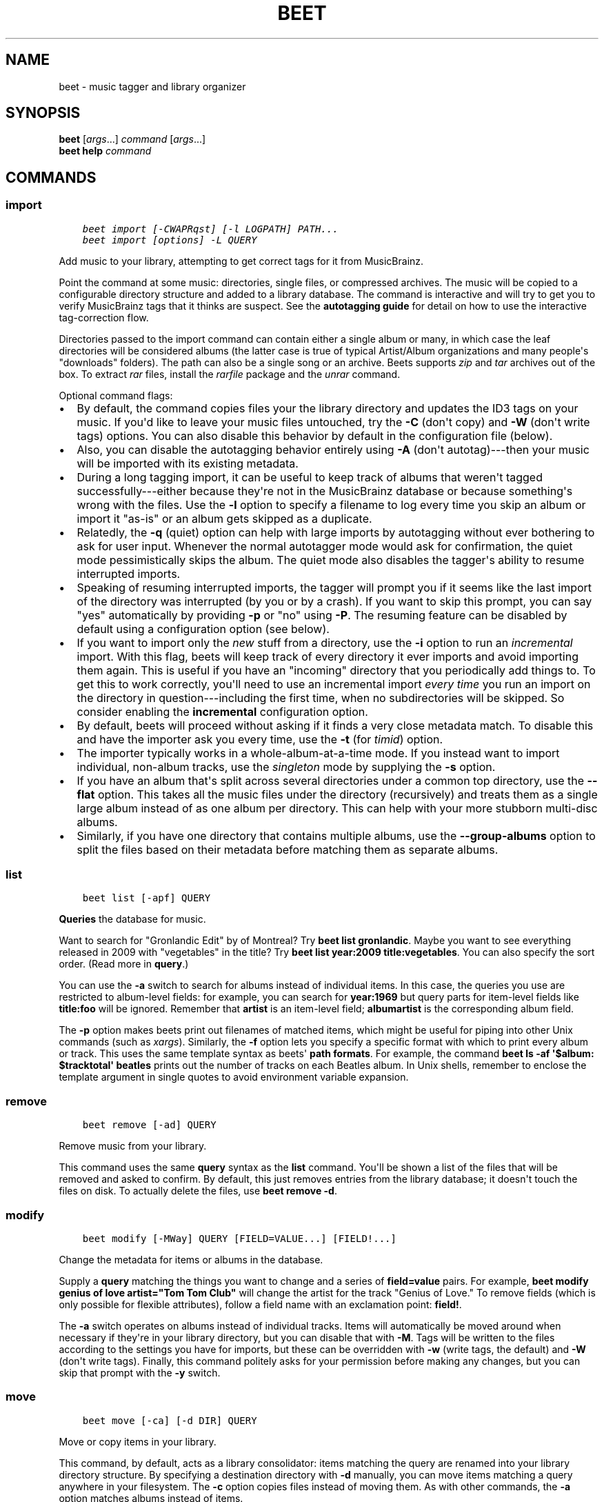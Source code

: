 .\" Man page generated from reStructuredText.
.
.TH "BEET" "1" "September 17, 2014" "1.3" "beets"
.SH NAME
beet \- music tagger and library organizer
.
.nr rst2man-indent-level 0
.
.de1 rstReportMargin
\\$1 \\n[an-margin]
level \\n[rst2man-indent-level]
level margin: \\n[rst2man-indent\\n[rst2man-indent-level]]
-
\\n[rst2man-indent0]
\\n[rst2man-indent1]
\\n[rst2man-indent2]
..
.de1 INDENT
.\" .rstReportMargin pre:
. RS \\$1
. nr rst2man-indent\\n[rst2man-indent-level] \\n[an-margin]
. nr rst2man-indent-level +1
.\" .rstReportMargin post:
..
.de UNINDENT
. RE
.\" indent \\n[an-margin]
.\" old: \\n[rst2man-indent\\n[rst2man-indent-level]]
.nr rst2man-indent-level -1
.\" new: \\n[rst2man-indent\\n[rst2man-indent-level]]
.in \\n[rst2man-indent\\n[rst2man-indent-level]]u
..
.SH SYNOPSIS
.nf
\fBbeet\fP [\fIargs\fP\&...] \fIcommand\fP [\fIargs\fP\&...]
\fBbeet help\fP \fIcommand\fP
.fi
.sp
.SH COMMANDS
.SS import
.INDENT 0.0
.INDENT 3.5
.sp
.nf
.ft C
beet import [\-CWAPRqst] [\-l LOGPATH] PATH...
beet import [options] \-L QUERY
.ft P
.fi
.UNINDENT
.UNINDENT
.sp
Add music to your library, attempting to get correct tags for it from
MusicBrainz.
.sp
Point the command at some music: directories, single files, or
compressed archives. The music will be copied to a configurable
directory structure and added to a library database. The command is
interactive and will try to get you to verify MusicBrainz tags that it
thinks are suspect. See the \fBautotagging guide\fP
for detail on how to use the interactive tag\-correction flow.
.sp
Directories passed to the import command can contain either a single
album or many, in which case the leaf directories will be considered
albums (the latter case is true of typical Artist/Album organizations
and many people\(aqs "downloads" folders). The path can also be a single
song or an archive. Beets supports \fIzip\fP and \fItar\fP archives out of the
box. To extract \fIrar\fP files, install the \fI\%rarfile\fP package and the
\fIunrar\fP command.
.sp
Optional command flags:
.INDENT 0.0
.IP \(bu 2
By default, the command copies files your the library directory and
updates the ID3 tags on your music. If you\(aqd like to leave your music
files untouched, try the \fB\-C\fP (don\(aqt copy) and \fB\-W\fP (don\(aqt write tags)
options. You can also disable this behavior by default in the
configuration file (below).
.IP \(bu 2
Also, you can disable the autotagging behavior entirely using \fB\-A\fP
(don\(aqt autotag)\-\-\-then your music will be imported with its existing
metadata.
.IP \(bu 2
During a long tagging import, it can be useful to keep track of albums
that weren\(aqt tagged successfully\-\-\-either because they\(aqre not in the
MusicBrainz database or because something\(aqs wrong with the files. Use the
\fB\-l\fP option to specify a filename to log every time you skip an album
or import it "as\-is" or an album gets skipped as a duplicate.
.IP \(bu 2
Relatedly, the \fB\-q\fP (quiet) option can help with large imports by
autotagging without ever bothering to ask for user input. Whenever the
normal autotagger mode would ask for confirmation, the quiet mode
pessimistically skips the album. The quiet mode also disables the tagger\(aqs
ability to resume interrupted imports.
.IP \(bu 2
Speaking of resuming interrupted imports, the tagger will prompt you if it
seems like the last import of the directory was interrupted (by you or by
a crash). If you want to skip this prompt, you can say "yes" automatically
by providing \fB\-p\fP or "no" using \fB\-P\fP\&. The resuming feature can be
disabled by default using a configuration option (see below).
.IP \(bu 2
If you want to import only the \fInew\fP stuff from a directory, use the
\fB\-i\fP
option to run an \fIincremental\fP import. With this flag, beets will keep
track of every directory it ever imports and avoid importing them again.
This is useful if you have an "incoming" directory that you periodically
add things to.
To get this to work correctly, you\(aqll need to use an incremental import \fIevery
time\fP you run an import on the directory in question\-\-\-including the first
time, when no subdirectories will be skipped. So consider enabling the
\fBincremental\fP configuration option.
.IP \(bu 2
By default, beets will proceed without asking if it finds a very close
metadata match. To disable this and have the importer ask you every time,
use the \fB\-t\fP (for \fItimid\fP) option.
.IP \(bu 2
The importer typically works in a whole\-album\-at\-a\-time mode. If you
instead want to import individual, non\-album tracks, use the \fIsingleton\fP
mode by supplying the \fB\-s\fP option.
.IP \(bu 2
If you have an album that\(aqs split across several directories under a common
top directory, use the \fB\-\-flat\fP option. This takes all the music files
under the directory (recursively) and treats them as a single large album
instead of as one album per directory. This can help with your more stubborn
multi\-disc albums.
.IP \(bu 2
Similarly, if you have one directory that contains multiple albums, use the
\fB\-\-group\-albums\fP option to split the files based on their metadata before
matching them as separate albums.
.UNINDENT
.SS list
.INDENT 0.0
.INDENT 3.5
.sp
.nf
.ft C
beet list [\-apf] QUERY
.ft P
.fi
.UNINDENT
.UNINDENT
.sp
\fBQueries\fP the database for music.
.sp
Want to search for "Gronlandic Edit" by of Montreal? Try \fBbeet list
gronlandic\fP\&.  Maybe you want to see everything released in 2009 with
"vegetables" in the title? Try \fBbeet list year:2009 title:vegetables\fP\&. You
can also specify the sort order. (Read more in \fBquery\fP\&.)
.sp
You can use the \fB\-a\fP switch to search for albums instead of individual items.
In this case, the queries you use are restricted to album\-level fields: for
example, you can search for \fByear:1969\fP but query parts for item\-level fields
like \fBtitle:foo\fP will be ignored. Remember that \fBartist\fP is an item\-level
field; \fBalbumartist\fP is the corresponding album field.
.sp
The \fB\-p\fP option makes beets print out filenames of matched items, which might
be useful for piping into other Unix commands (such as \fI\%xargs\fP). Similarly, the
\fB\-f\fP option lets you specify a specific format with which to print every album
or track. This uses the same template syntax as beets\(aq \fBpath formats\fP\&. For example, the command \fBbeet ls \-af \(aq$album: $tracktotal\(aq
beatles\fP prints out the number of tracks on each Beatles album. In Unix shells,
remember to enclose the template argument in single quotes to avoid environment
variable expansion.
.SS remove
.INDENT 0.0
.INDENT 3.5
.sp
.nf
.ft C
beet remove [\-ad] QUERY
.ft P
.fi
.UNINDENT
.UNINDENT
.sp
Remove music from your library.
.sp
This command uses the same \fBquery\fP syntax as the \fBlist\fP command.
You\(aqll be shown a list of the files that will be removed and asked to confirm.
By default, this just removes entries from the library database; it doesn\(aqt
touch the files on disk. To actually delete the files, use \fBbeet remove \-d\fP\&.
.SS modify
.INDENT 0.0
.INDENT 3.5
.sp
.nf
.ft C
beet modify [\-MWay] QUERY [FIELD=VALUE...] [FIELD!...]
.ft P
.fi
.UNINDENT
.UNINDENT
.sp
Change the metadata for items or albums in the database.
.sp
Supply a \fBquery\fP matching the things you want to change and a
series of \fBfield=value\fP pairs. For example, \fBbeet modify genius of love
artist="Tom Tom Club"\fP will change the artist for the track "Genius of Love."
To remove fields (which is only possible for flexible attributes), follow a
field name with an exclamation point: \fBfield!\fP\&.
.sp
The \fB\-a\fP switch operates on albums instead of
individual tracks. Items will automatically be moved around when necessary if
they\(aqre in your library directory, but you can disable that with \fB\-M\fP\&. Tags
will be written to the files according to the settings you have for imports,
but these can be overridden with \fB\-w\fP (write tags, the default) and \fB\-W\fP
(don\(aqt write tags).  Finally, this command politely asks for your permission
before making any changes, but you can skip that prompt with the \fB\-y\fP switch.
.SS move
.INDENT 0.0
.INDENT 3.5
.sp
.nf
.ft C
beet move [\-ca] [\-d DIR] QUERY
.ft P
.fi
.UNINDENT
.UNINDENT
.sp
Move or copy items in your library.
.sp
This command, by default, acts as a library consolidator: items matching the
query are renamed into your library directory structure. By specifying a
destination directory with \fB\-d\fP manually, you can move items matching a query
anywhere in your filesystem. The \fB\-c\fP option copies files instead of moving
them. As with other commands, the \fB\-a\fP option matches albums instead of items.
.SS update
.INDENT 0.0
.INDENT 3.5
.sp
.nf
.ft C
beet update [\-aM] QUERY
.ft P
.fi
.UNINDENT
.UNINDENT
.sp
Update the library (and, optionally, move files) to reflect out\-of\-band metadata
changes and file deletions.
.sp
This will scan all the matched files and read their tags, populating the
database with the new values. By default, files will be renamed according to
their new metadata; disable this with \fB\-M\fP\&.
.sp
To perform a "dry run" of an update, just use the \fB\-p\fP (for "pretend") flag.
This will show you all the proposed changes but won\(aqt actually change anything
on disk.
.sp
When an updated track is part of an album, the album\-level fields of \fIall\fP
tracks from the album are also updated. (Specifically, the command copies
album\-level data from the first track on the album and applies it to the
rest of the tracks.) This means that, if album\-level fields aren\(aqt identical
within an album, some changes shown by the \fBupdate\fP command may be
overridden by data from other tracks on the same album. This means that
running the \fBupdate\fP command multiple times may show the same changes being
applied.
.SS write
.INDENT 0.0
.INDENT 3.5
.sp
.nf
.ft C
beet write [\-pf] [QUERY]
.ft P
.fi
.UNINDENT
.UNINDENT
.sp
Write metadata from the database into files\(aq tags.
.sp
When you make changes to the metadata stored in beets\(aq library database
(during import or with the \fI\%modify\fP command, for example), you often
have the option of storing changes only in the database, leaving your files
untouched. The \fBwrite\fP command lets you later change your mind and write the
contents of the database into the files. By default, this writes the changes only if there is a difference between the database and the tags in the file.
.sp
You can think of this command as the opposite of \fI\%update\fP\&.
.sp
The \fB\-p\fP option previews metadata changes without actually applying them.
.sp
The \fB\-f\fP option forces a write to the file, even if the file tags match the database. This is useful for making sure that enabled plugins that run on write (e.g., the Scrub and Zero plugins) are run on the file.
.SS stats
.INDENT 0.0
.INDENT 3.5
.sp
.nf
.ft C
beet stats [\-e] [QUERY]
.ft P
.fi
.UNINDENT
.UNINDENT
.sp
Show some statistics on your entire library (if you don\(aqt provide a
\fBquery\fP) or the matched items (if you do).
.sp
The \fB\-e\fP (\fB\-\-exact\fP) option makes the calculation of total file size more
accurate but slower.
.SS fields
.INDENT 0.0
.INDENT 3.5
.sp
.nf
.ft C
beet fields
.ft P
.fi
.UNINDENT
.UNINDENT
.sp
Show the item and album metadata fields available for use in \fBquery\fP and
\fBpathformat\fP\&. Includes any template fields provided by plugins.
.SS config
.INDENT 0.0
.INDENT 3.5
.sp
.nf
.ft C
beet config [\-pd]
beet config \-e
.ft P
.fi
.UNINDENT
.UNINDENT
.sp
Show or edit the user configuration. This command does one of three things:
.INDENT 0.0
.IP \(bu 2
With no options, print a YAML representation of the current user
configuration. With the \fB\-\-default\fP option, beets\(aq default options are
also included in the dump.
.IP \(bu 2
The \fB\-\-path\fP option instead shows the path to your configuration file.
This can be combined with the \fB\-\-default\fP flag to show where beets keeps
its internal defaults.
.IP \(bu 2
With the \fB\-\-edit\fP option, beets attempts to open your config file for
editing. It first tries the \fB$EDITOR\fP environment variable and then a
fallback option depending on your platform: \fBopen\fP on OS X, \fBxdg\-open\fP
on Unix, and direct invocation on Windows.
.UNINDENT
.SH GLOBAL FLAGS
.sp
Beets has a few "global" flags that affect all commands. These must appear
between the executable name (\fBbeet\fP) and the command\-\-\-for example, \fBbeet \-v
import ...\fP\&.
.INDENT 0.0
.IP \(bu 2
\fB\-l LIBPATH\fP: specify the library database file to use.
.IP \(bu 2
\fB\-d DIRECTORY\fP: specify the library root directory.
.IP \(bu 2
\fB\-v\fP: verbose mode; prints out a deluge of debugging information. Please use
this flag when reporting bugs.
.IP \(bu 2
\fB\-c FILE\fP: read a specified YAML \fBconfiguration file\fP\&.
.UNINDENT
.sp
Beets also uses the \fBBEETSDIR\fP environment variable to look for
configuration and data.
.SH SHELL COMPLETION
.sp
Beets includes support for shell command completion. The command \fBbeet
completion\fP prints out a \fI\%bash\fP 3.2 script; to enable completion put a line
like this into your \fB\&.bashrc\fP or similar file:
.INDENT 0.0
.INDENT 3.5
.sp
.nf
.ft C
eval "$(beet completion)"
.ft P
.fi
.UNINDENT
.UNINDENT
.sp
Or, to avoid slowing down your shell startup time, you can pipe the \fBbeet
completion\fP output to a file and source that instead.
.sp
You will also need to source the \fI\%bash\-completion\fP script, which is probably
available via your package manager. On OS X, you can install it via Homebrew
with \fBbrew install bash\-completion\fP; Homebrew will give you instructions for
sourcing the script.
.sp
The completion script suggests names of subcommands and (after typing
\fB\-\fP) options of the given command. If you are using a command that
accepts a query, the script will also complete field names.
.INDENT 0.0
.INDENT 3.5
.sp
.nf
.ft C
beet list ar[TAB]
# artist:  artist_credit:  artist_sort:  artpath:
beet list artp[TAB]
beet list artpath\e:
.ft P
.fi
.UNINDENT
.UNINDENT
.sp
(Don\(aqt worry about the slash in front of the colon: this is a escape
sequence for the shell and won\(aqt be seen by beets.)
.sp
Completion of plugin commands only works for those plugins
that were enabled when running \fBbeet completion\fP\&. If you add a plugin
later on you will want to re\-generate the script.
.sp
If you use zsh, take a look instead at the included \fI\%completion script\fP\&.
.SH SEE ALSO
.sp
\fBhttp://beets.readthedocs.org/\fP
.sp
\fIbeetsconfig(5)\fP
.SH AUTHOR
Adrian Sampson
.SH COPYRIGHT
2012, Adrian Sampson
.\" Generated by docutils manpage writer.
.
